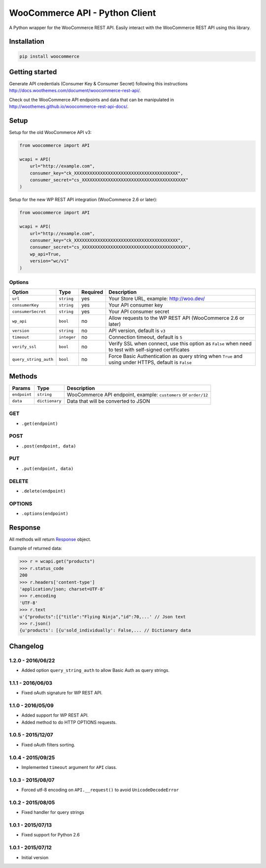 WooCommerce API - Python Client
===============================

A Python wrapper for the WooCommerce REST API. Easily interact with the WooCommerce REST API using this library.

.. image:: https://secure.travis-ci.org/woothemes/wc-api-python.svg
    :target: http://travis-ci.org/woothemes/wc-api-python

.. image:: https://img.shields.io/pypi/v/woocommerce.svg
    :target: https://pypi.python.org/pypi/WooCommerce


Installation
------------

.. code-block:: bash

    pip install woocommerce

Getting started
---------------

Generate API credentials (Consumer Key & Consumer Secret) following this instructions http://docs.woothemes.com/document/woocommerce-rest-api/.

Check out the WooCommerce API endpoints and data that can be manipulated in http://woothemes.github.io/woocommerce-rest-api-docs/.

Setup
-----

Setup for the old WooCommerce API v3:

.. code-block:: python

    from woocommerce import API

    wcapi = API(
        url="http://example.com",
        consumer_key="ck_XXXXXXXXXXXXXXXXXXXXXXXXXXXXXXXXXXXXXXXX",
        consumer_secret="cs_XXXXXXXXXXXXXXXXXXXXXXXXXXXXXXXXXXXXXXXX"
    )

Setup for the new WP REST API integration (WooCommerce 2.6 or later):

.. code-block:: python

    from woocommerce import API

    wcapi = API(
        url="http://example.com",
        consumer_key="ck_XXXXXXXXXXXXXXXXXXXXXXXXXXXXXXXXXXXXXXXX",
        consumer_secret="cs_XXXXXXXXXXXXXXXXXXXXXXXXXXXXXXXXXXXXXXXX",
        wp_api=True,
        version="wc/v1"
    )

Options
~~~~~~~

+-----------------------+-------------+----------+-------------------------------------------------------------------------------------------------------+
|         Option        |     Type    | Required |                                              Description                                              |
+=======================+=============+==========+=======================================================================================================+
| ``url``               | ``string``  | yes      | Your Store URL, example: http://woo.dev/                                                              |
+-----------------------+-------------+----------+-------------------------------------------------------------------------------------------------------+
| ``consumerKey``       | ``string``  | yes      | Your API consumer key                                                                                 |
+-----------------------+-------------+----------+-------------------------------------------------------------------------------------------------------+
| ``consumerSecret``    | ``string``  | yes      | Your API consumer secret                                                                              |
+-----------------------+-------------+----------+-------------------------------------------------------------------------------------------------------+
| ``wp_api``            | ``bool``    | no       | Allow requests to the WP REST API (WooCommerce 2.6 or later)                                          |
+-----------------------+-------------+----------+-------------------------------------------------------------------------------------------------------+
| ``version``           | ``string``  | no       | API version, default is ``v3``                                                                        |
+-----------------------+-------------+----------+-------------------------------------------------------------------------------------------------------+
| ``timeout``           | ``integer`` | no       | Connection timeout, default is ``5``                                                                  |
+-----------------------+-------------+----------+-------------------------------------------------------------------------------------------------------+
| ``verify_ssl``        | ``bool``    | no       | Verify SSL when connect, use this option as ``False`` when need to test with self-signed certificates |
+-----------------------+-------------+----------+-------------------------------------------------------------------------------------------------------+
| ``query_string_auth`` | ``bool``    | no       | Force Basic Authentication as query string when ``True`` and using under HTTPS, default is ``False``  |
+-----------------------+-------------+----------+-------------------------------------------------------------------------------------------------------+

Methods
-------

+--------------+----------------+------------------------------------------------------------------+
|    Params    |      Type      |                           Description                            |
+==============+================+==================================================================+
| ``endpoint`` | ``string``     | WooCommerce API endpoint, example: ``customers`` or ``order/12`` |
+--------------+----------------+------------------------------------------------------------------+
| ``data``     | ``dictionary`` | Data that will be converted to JSON                              |
+--------------+----------------+------------------------------------------------------------------+

GET
~~~

- ``.get(endpoint)``

POST
~~~~

- ``.post(endpoint, data)``

PUT
~~~

- ``.put(endpoint, data)``

DELETE
~~~~~~

- ``.delete(endpoint)``

OPTIONS
~~~~~~~

- ``.options(endpoint)``

Response
--------

All methods will return `Response <http://docs.python-requests.org/en/latest/api/#requests.Response>`_ object.

Example of returned data:

.. code-block:: bash

    >>> r = wcapi.get("products")
    >>> r.status_code
    200
    >>> r.headers['content-type']
    'application/json; charset=UTF-8'
    >>> r.encoding
    'UTF-8'
    >>> r.text
    u'{"products":[{"title":"Flying Ninja","id":70,...' // Json text
    >>> r.json()
    {u'products': [{u'sold_individually': False,... // Dictionary data


Changelog
---------

1.2.0 - 2016/06/22
~~~~~~~~~~~~~~~~~~

- Added option ``query_string_auth`` to allow Basic Auth as query strings.

1.1.1 - 2016/06/03
~~~~~~~~~~~~~~~~~~

- Fixed oAuth signature for WP REST API.

1.1.0 - 2016/05/09
~~~~~~~~~~~~~~~~~~

- Added support for WP REST API.
- Added method to do HTTP OPTIONS requests.

1.0.5 - 2015/12/07
~~~~~~~~~~~~~~~~~~

- Fixed oAuth filters sorting.

1.0.4 - 2015/09/25
~~~~~~~~~~~~~~~~~~

- Implemented ``timeout`` argument for ``API`` class.

1.0.3 - 2015/08/07
~~~~~~~~~~~~~~~~~~

- Forced utf-8 encoding on ``API.__request()`` to avoid ``UnicodeDecodeError``

1.0.2 - 2015/08/05
~~~~~~~~~~~~~~~~~~

- Fixed handler for query strings

1.0.1 - 2015/07/13
~~~~~~~~~~~~~~~~~~

- Fixed support for Python 2.6

1.0.1 - 2015/07/12
~~~~~~~~~~~~~~~~~~

- Initial version


